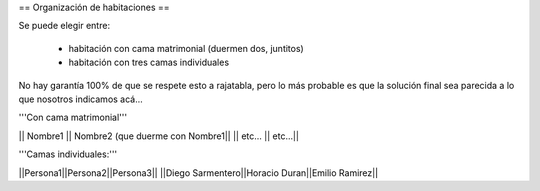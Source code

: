 == Organización de habitaciones ==

Se puede elegir entre:

 * habitación con cama matrimonial (duermen dos, juntitos)
 * habitación con tres camas individuales

No hay garantía 100% de que se respete esto a rajatabla, pero lo más probable es que la solución final sea parecida a lo que nosotros indicamos acá...


'''Con cama matrimonial'''

|| Nombre1 || Nombre2 (que duerme con Nombre1||
|| etc...  || etc...||


'''Camas individuales:'''

||Persona1||Persona2||Persona3||
||Diego Sarmentero||Horacio Duran||Emilio Ramirez||
